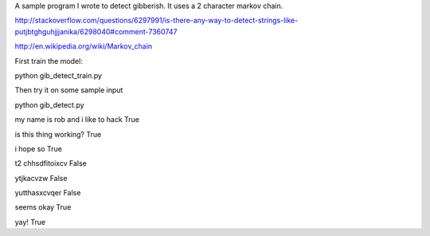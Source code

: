 A sample program I wrote to detect gibberish.  It uses a 2 character markov chain.

http://stackoverflow.com/questions/6297991/is-there-any-way-to-detect-strings-like-putjbtghguhjjjanika/6298040#comment-7360747

http://en.wikipedia.org/wiki/Markov_chain

First train the model:

python gib_detect_train.py

Then try it on some sample input

python gib_detect.py

my name is rob and i like to hack
True

is this thing working?
True

i hope so
True

t2 chhsdfitoixcv
False

ytjkacvzw
False

yutthasxcvqer
False

seems okay
True

yay!
True

